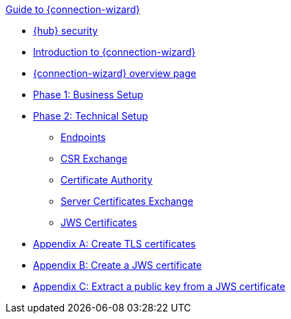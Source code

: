.xref:index.adoc[Guide to {connection-wizard}]
* xref:security.adoc[{hub} security]
* xref:introduction.adoc[Introduction to {connection-wizard}]
* xref:overview_page.adoc[{connection-wizard} overview page]
* xref:phase_1_business_setup.adoc[Phase 1: Business Setup]
* xref:phase_2_technical_setup.adoc[Phase 2: Technical Setup]
** xref:endpoints.adoc[Endpoints]
** xref:csr_exchange.adoc[CSR Exchange]
** xref:certificate_authority.adoc[Certificate Authority]
** xref:server_certificates_exchange.adoc[Server Certificates Exchange]
** xref:jws_certificates.adoc[JWS Certificates]
* xref:appendix_create_tls_cert.adoc[Appendix A: Create TLS certificates]
* xref:appendix_create_jws_cert.adoc[Appendix B: Create a JWS certificate]
* xref:appendix_extract_public_key_from_JWS_cert.adoc[Appendix C: Extract a public key from a JWS certificate]
